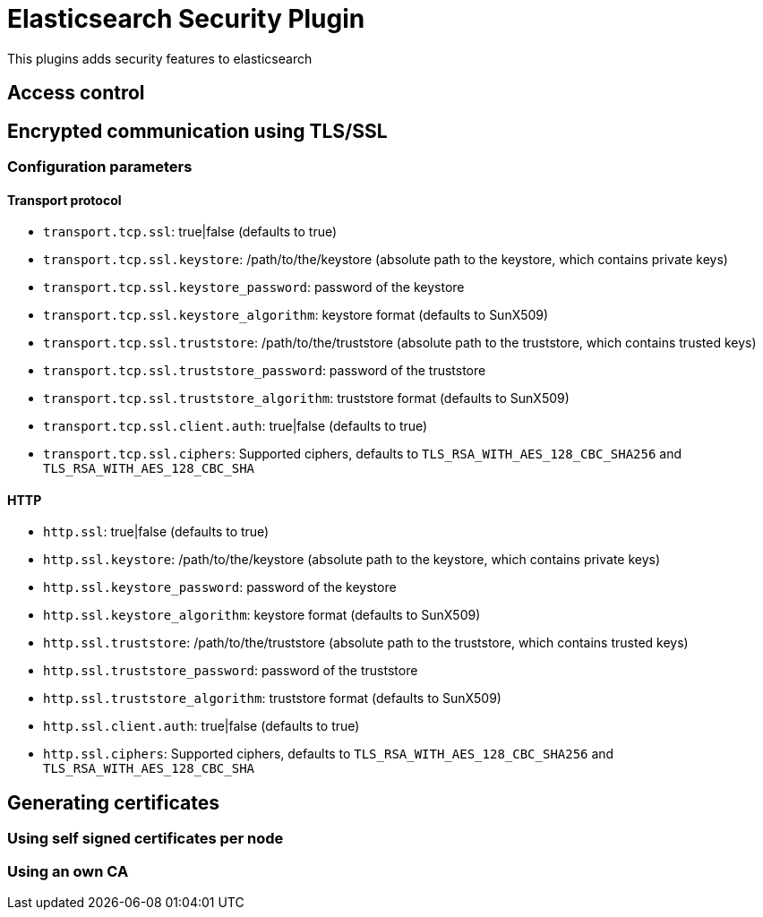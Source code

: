 = Elasticsearch Security Plugin

This plugins adds security features to elasticsearch

== Access control

== Encrypted communication using TLS/SSL

=== Configuration parameters

==== Transport protocol

* `transport.tcp.ssl`: true|false (defaults to true)
* `transport.tcp.ssl.keystore`: /path/to/the/keystore (absolute path to the keystore, which contains private keys)
* `transport.tcp.ssl.keystore_password`: password of the keystore
* `transport.tcp.ssl.keystore_algorithm`: keystore format (defaults to SunX509)
* `transport.tcp.ssl.truststore`: /path/to/the/truststore (absolute path to the truststore, which contains trusted keys)
* `transport.tcp.ssl.truststore_password`: password of the truststore
* `transport.tcp.ssl.truststore_algorithm`: truststore format (defaults to SunX509)
* `transport.tcp.ssl.client.auth`: true|false (defaults to true)
* `transport.tcp.ssl.ciphers`: Supported ciphers, defaults to `TLS_RSA_WITH_AES_128_CBC_SHA256` and `TLS_RSA_WITH_AES_128_CBC_SHA`

==== HTTP

* `http.ssl`: true|false (defaults to true)
* `http.ssl.keystore`: /path/to/the/keystore (absolute path to the keystore, which contains private keys)
* `http.ssl.keystore_password`: password of the keystore
* `http.ssl.keystore_algorithm`: keystore format (defaults to SunX509)
* `http.ssl.truststore`: /path/to/the/truststore (absolute path to the truststore, which contains trusted keys)
* `http.ssl.truststore_password`: password of the truststore
* `http.ssl.truststore_algorithm`: truststore format (defaults to SunX509)
* `http.ssl.client.auth`: true|false (defaults to true)
* `http.ssl.ciphers`: Supported ciphers, defaults to `TLS_RSA_WITH_AES_128_CBC_SHA256` and `TLS_RSA_WITH_AES_128_CBC_SHA`

== Generating certificates

=== Using self signed certificates per node

=== Using an own CA

